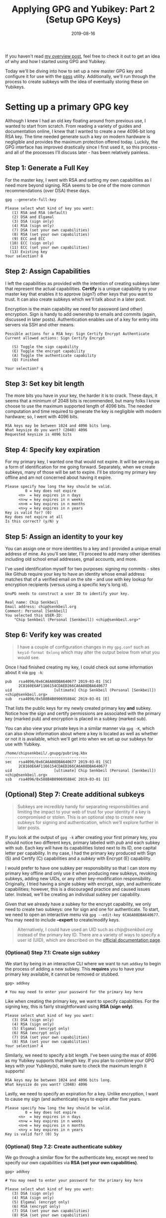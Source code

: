 #+TITLE: Applying GPG and Yubikey: Part 2 (Setup GPG Keys)
#+SLUG: applying-gpg-and-yubikey-part-2-setup-primary-gpg-key
#+DATE: 2019-08-16
#+LASTMOD: 2019-12-15
#+CATEGORIES[]: applying
#+TAGS[]: gpg  yubikey

If you haven't read [[/posts/applying-gpg-and-yubikey-part-1-overview][my overview post]], feel free to check it out to get an idea of why and how I
started using GPG and Yubikey.

Today we'll be diving into how to set up a new master GPG key and configure it
for use with the [[https://passwordstore.org/][pass]] utility. Additionally,
we'll run through the process to create subkeys with the idea of eventually
storing these on Yubikeys.

* Setting up a primary GPG key

Although I knew I had an old key floating around from previous use, I wanted to
start from scratch. From reading a variety of guides and documentation online, I
knew that I wanted to create a new 4096-bit long RSA key. The time needed
generate such a key on modern hardware is negligible and provides the maximum
protection offered today. Luckily, the GPG interface has improved drastically
since I first used it, so this process - and all of the processes I'll discuss
later - has been relatively painless.

** Step 1: Generate a Full Key

For the master key, I went with RSA and setting my own capabilities as I need
more beyond signing. RSA seems to be one of the more common recommendations
(over DSA) these days.

#+begin_example
gpg --generate-full-key
#+end_example

#+begin_example
Please select what kind of key you want:
   (1) RSA and RSA (default)
   (2) DSA and Elgamal
   (3) DSA (sign only)
   (4) RSA (sign only)
   (7) DSA (set your own capabilities)
   (8) RSA (set your own capabilities)
   (9) ECC and ECC
  (10) ECC (sign only)
  (11) ECC (set your own capabilities)
  (13) Existing key
Your selection? 8
#+end_example

** Step 2: Assign Capabilities

I left the capabilities as provided with the intention of creating subkeys later
that represent the actual capabilities. *Certify* is a unique capability to your
master key that enables it to approve (sign?) other keys that you want to trust.
It can also create subkeys which we'll talk about in a later post.

Encryption is the main capability we need for password (and other) encryption.
Sign is handy to add ownership to emails and commits (again, discussed in later
posts). Authentication enables use of a key for entry into servers via SSH and
other means.

#+begin_example
Possible actions for a RSA key: Sign Certify Encrypt Authenticate
Current allowed actions: Sign Certify Encrypt

   (S) Toggle the sign capability
   (E) Toggle the encrypt capability
   (A) Toggle the authenticate capability
   (Q) Finished

Your selection? q
#+end_example

** Step 3: Set key bit length

The more bits you have in your key, the harder it is to crack. These days, it
seems that a minimum of 2048 bits is recommended, but many folks I know choose
to use the maximum supported length of 4096 bits. The needed computation and
time required to generate the key is negligible with modern hardware; so, I went
with 4096 bits.

#+begin_example
RSA keys may be between 1024 and 4096 bits long.
What keysize do you want? (2048) 4096
Requested keysize is 4096 bits
#+end_example

** Step 4: Specify key expiration

For my primary key, I wanted one that would not expire. It will be serving as a
form of identification for me going forward. Separately, when we create subkeys,
many of those will be set to expire. I'll be storing my primary key offline and
am not concerned about having it expire.

#+begin_example
Please specify how long the key should be valid.
         0 = key does not expire
      <n>  = key expires in n days
      <n>w = key expires in n weeks
      <n>m = key expires in n months
      <n>y = key expires in n years
Key is valid for? (0)
Key does not expire at all
Is this correct? (y/N) y
#+end_example

** Step 5: Assign an identity to your key

You can assign one or more identities to a key and I provided a unique email
address of mine. As you'll see later, I'll proceed to add many other identities
including old school email addresses, gmail accounts, and more.

I've used identification myself for two purposes: signing my commits - sites
like Github require your key to have an identity whose email address matches
that of a verified email on the site - and use with key lookup for encryption
recipients (versus using a specific key's long id).

#+begin_example
GnuPG needs to construct a user ID to identify your key.

Real name: Chip Senkbeil
Email address: chip@senkbeil.org
Comment: Personal [Senkbeil]
You selected this USER-ID:
    "Chip Senkbeil (Personal [Senkbeil]) <chip@senkbeil.org>"
#+end_example

** Step 6: Verify key was created

#+begin_quote
I have a couple of configuration changes in my =gpg.conf= such as
=keyid-format 0xlong= which may alter the output below from what you would see.
#+end_quote

Once I had finished creating my key, I could check out some information about it
via =gpg -k=:

#+begin_example
pub   rsa4096/0x6CA6A08DBA640677 2019-03-01 [SC]
      2C8160E6AF1166154CDAED266CA6A08DBA640677
uid                   [ultimate] Chip Senkbeil (Personal [Senkbeil]) <chip@senkbeil.org>
sub   rsa4096/0x588B4B090695884C 2019-03-01 [E]
#+end_example

That lists the public keys for my newly created primary key *and* subkey. Notice
how the sign and certify permissions are associated with the primary key (marked
pub) and encryption is placed in a subkey (marked sub).

You can also view your private keys in a similar manner via =gpg -K=, which can
also show information about where a key is located as well as whether or not it
is available, which we'll get into when we set up our subkeys for use with
Yubikey.

#+begin_example
/home/chipsenkbeil/.gnupg/pubring.kbx
-------------------------------------
sec   rsa4096/0x6CA6A08DBA640677 2019-03-01 [SC]
      2C8160E6AF1166154CDAED266CA6A08DBA640677
uid                   [ultimate] Chip Senkbeil (Personal [Senkbeil]) <chip@senkbeil.org>
ssb   rsa4096/0x588B4B090695884C 2019-03-01 [E]
#+end_example

** (Optional) Step 7: Create additional subkeys

#+begin_quote
Subkeys are incredibly handy for separating responsibilities and limiting the
impact to your web of trust for your identity if a key is compromised or stolen.
This is an optional step to create new subkeys for signing and authentication,
which we'll explore further in later posts.
#+end_quote

If you look at the output of =gpg -k= after creating your first primary key, you
should notice two different keys, primary labeled with /pub/ and each subkey
with /sub/. Each key will have its capabilities listed next to its ID, one
capital letter per capability. In my case, I had the primary key produced with
Sign (S) and Certify (C) capabilities and a /subkey/ with Encrypt (E)
capability.

I would prefer to have one subkey per responsibility so that I can store my
primary key offline and only use it when producing new subkeys, revoking
subkeys, adding new UIDs, or any other key-modification responsibility.
Originally, I tried having a single subkey with encrypt, sign, and authenticate
capabilities; however, this is a discouraged practice and caused issues later.
Instead, we'll be creating an individual subkey per capability.

Given that we already have a subkey for the encrypt capability, we only need to
create two subkeys: one for sign and one for authenticate. To start, we need to
open an interactive menu via =gpg --edit-key 6CA6A08DBA640677=. You may need to
include *--expert* to create/modify keys.

#+begin_quote
Alternatively, I could have used an UID such as /chip@senkbeil.org/ instead of
the primary key ID. There are a variety of ways to specify a user id (UID),
which are described on the
[[https://www.gnupg.org/documentation/manuals/gnupg/Specify-a-User-ID.html][official documentation page]].
#+end_quote

*** (Optional) Step 7.1: Create sign subkey

We start by being in an interactive CLI where we want to run =addkey= to begin
the process of adding a new subkey. This *requires* you to have your primary key
available, it cannot be removed or stubbed.

#+begin_example
gpg> addkey

# You may need to enter your password for the primary key here
#+end_example

Like when creating the primary key, we want to specify capabilities. For the
signing key, this is fairly straightforward using *RSA (sign only)*.

#+begin_example
Please select what kind of key you want:
   (3) DSA (sign only)
   (4) RSA (sign only)
   (5) Elgamal (encrypt only)
   (6) RSA (encrypt only)
   (7) DSA (set your own capabilities)
   (8) RSA (set your own capabilities)
Your selection? 4
#+end_example

Similarly, we need to specify a bit length. I've been using the max of 4096 as
my Yubikey supports that length key. If you plan to combine your GPG keys with
your Yubikey(s), make sure to check the maximum length it supports!

#+begin_example
RSA keys may be between 1024 and 4096 bits long.
What keysize do you want? (2048) 4096
#+end_example

Lastly, we need to specify an expiration for a key. Unlike encryption, I want to
cause my sign (and authenticate) keys to expire after five years.

#+begin_example
Please specify how long the key should be valid.
         0 = key does not expire
      <n>  = key expires in n days
      <n>w = key expires in n weeks
      <n>m = key expires in n months
      <n>y = key expires in n years
Key is valid for? (0) 5y
#+end_example

*** (Optional) Step 7.2: Create authenticate subkey

We go through a similar flow for the authenticate key, except we need to specify
our own capabilities via *RSA (set your own capabilities)*.

#+begin_example
gpg> addkey

# You may need to enter your password for the primary key here

Please select what kind of key you want:
   (3) DSA (sign only)
   (4) RSA (sign only)
   (5) Elgamal (encrypt only)
   (6) RSA (encrypt only)
   (7) DSA (set your own capabilities)
   (8) RSA (set your own capabilities)
Your selection? 8
#+end_example

By default, sign and encrypt capabilities will be selected. I toggled both of
those off first and then added authenticate.

#+begin_example
Possible actions for a RSA key: Sign Encrypt Authenticate
Current allowed actions: Sign Encrypt

   (S) Toggle the sign capability
   (E) Toggle the encrypt capability
   (A) Toggle the authenticate capability
   (Q) Finished

Your selection? S
Your selection? E
Your selection? A
#+end_example

Lastly, we want to specify our bit length and expiration period. I followed the
same configuration as with the sign subkey.

#+begin_example
RSA keys may be between 1024 and 4096 bits long.
What keysize do you want? (2048) 4096

Please specify how long the key should be valid.
         0 = key does not expire
      <n>  = key expires in n days
      <n>w = key expires in n weeks
      <n>m = key expires in n months
      <n>y = key expires in n years
Key is valid for? (0) 5y
#+end_example

* What's next?

In [[/posts/applying-gpg-and-yubikey-part-3-encryption][the next post]], I'll be
explaining how I set up [[https://passwordstore.org/][pass]] and
[[https://neomutt.org/][neomutt]] for encrypting passwords and email
respectively.
